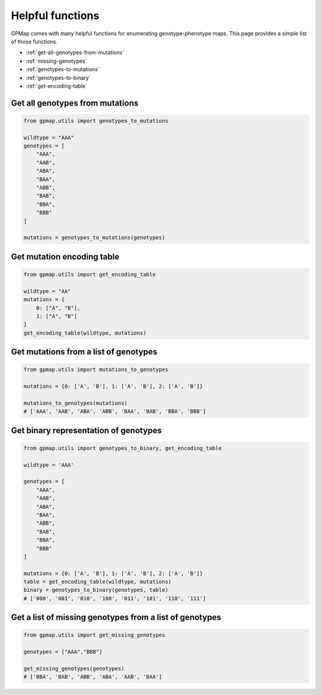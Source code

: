 Helpful functions
=================

GPMap comes with many helpful functions for enumerating genotype-phenotype maps.
This page provides a simple list of those functions.

- :ref:`get-all-genotypes-from-mutations`
- :ref:`missing-genotypes`
- :ref:`genotypes-to-mutations`
- :ref:`genotypes-to-binary`
- :ref:`get-encoding-table`

.. _get-all-genotypes-from-mutations:

Get all genotypes from mutations
--------------------------------

.. code-block:: python

  from gpmap.utils import genotypes_to_mutations

  wildtype = "AAA"
  genotypes = [
      "AAA",
      "AAB",
      "ABA",
      "BAA",
      "ABB",
      "BAB",
      "BBA",
      "BBB"
  ]

  mutations = genotypes_to_mutations(genotypes)  

.. _`get-encoding-table`:


Get mutation encoding table
---------------------------

.. code-block:: python

  from gpmap.utils import get_encoding_table

  wildtype = "AA"
  mutations = {
      0: ["A", "B"],
      1: ["A", "B"]
  }
  get_encoding_table(wildtype, mutations)

.. raw:: html

  <table border="1">
    <thead>
      <tr style="text-align: right;">
        <th></th>
        <th>binary_index_start</th>
        <th>binary_index_stop</th>
        <th>binary_repr</th>
        <th>genotype_index</th>
        <th>mutation_index</th>
        <th>mutation_letter</th>
        <th>wildtype_letter</th>
      </tr>
    </thead>
    <tbody>
      <tr>
        <th>0</th>
        <td>0</td>
        <td>1</td>
        <td>0</td>
        <td>0</td>
        <td>NaN</td>
        <td>A</td>
        <td>A</td>
      </tr>
      <tr>
        <th>1</th>
        <td>0</td>
        <td>1</td>
        <td>1</td>
        <td>0</td>
        <td>1</td>
        <td>B</td>
        <td>A</td>
      </tr>
      <tr>
        <th>2</th>
        <td>1</td>
        <td>2</td>
        <td>0</td>
        <td>1</td>
        <td>NaN</td>
        <td>A</td>
        <td>A</td>
      </tr>
      <tr>
        <th>3</th>
        <td>1</td>
        <td>2</td>
        <td>1</td>
        <td>1</td>
        <td>2</td>
        <td>B</td>
        <td>A</td>
      </tr>
    </tbody>
  </table>

.. _`genotypes-to-mutations`:

Get mutations from a list of genotypes
--------------------------------------

.. code-block:: python

  from gpmap.utils import mutations_to_genotypes

  mutations = {0: ['A', 'B'], 1: ['A', 'B'], 2: ['A', 'B']}

  mutations_to_genotypes(mutations)
  # ['AAA', 'AAB', 'ABA', 'ABB', 'BAA', 'BAB', 'BBA', 'BBB']


.. _`genotypes-to-binary`:

Get binary representation of genotypes
--------------------------------------

.. code-block:: python

  from gpmap.utils import genotypes_to_binary, get_encoding_table

  wildtype = 'AAA'

  genotypes = [
      "AAA",
      "AAB",
      "ABA",
      "BAA",
      "ABB",
      "BAB",
      "BBA",
      "BBB"
  ]

  mutations = {0: ['A', 'B'], 1: ['A', 'B'], 2: ['A', 'B']}
  table = get_encoding_table(wildtype, mutations)
  binary = genotypes_to_binary(genotypes, table)
  # ['000', '001', '010', '100', '011', '101', '110', '111']

.. _`missing-genotypes`:

Get a list of missing genotypes from a list of genotypes
--------------------------------------------------------

.. code-block:: python

  from gpmap.utils import get_missing_genotypes

  genotypes = ["AAA","BBB"]

  get_missing_genotypes(genotypes)
  # ['BBA', 'BAB', 'ABB', 'ABA', 'AAB', 'BAA']
